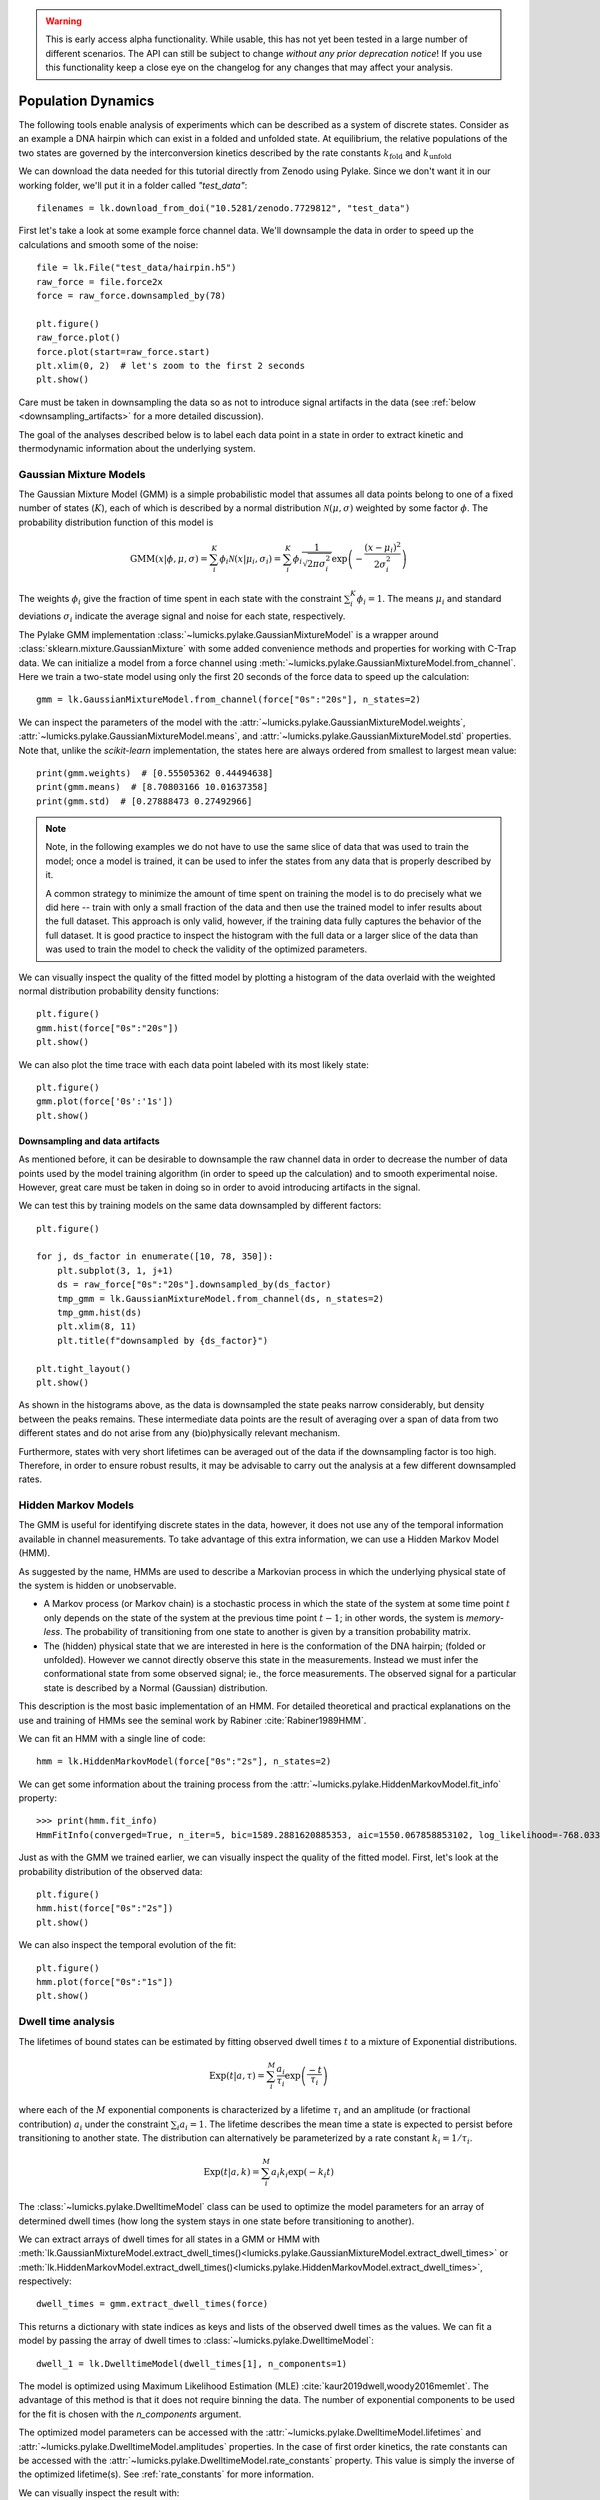 .. warning::
    This is early access alpha functionality. While usable, this has not yet been tested in a large number of different
    scenarios. The API can still be subject to change *without any prior deprecation notice*! If you use this
    functionality keep a close eye on the changelog for any changes that may affect your analysis.

Population Dynamics
===================

.. only:: html

    :nbexport:`Download this page as a Jupyter notebook <self>`


The following tools enable analysis of experiments which can be described as a system of discrete states. Consider as an example
a DNA hairpin which can exist in a folded and unfolded state. At equilibrium, the relative populations of the two states are
governed by the interconversion kinetics described by the rate constants :math:`k_\mathrm{fold}` and :math:`k_\mathrm{unfold}`

We can download the data needed for this tutorial directly from Zenodo using Pylake.
Since we don't want it in our working folder, we'll put it in a folder called `"test_data"`::

    filenames = lk.download_from_doi("10.5281/zenodo.7729812", "test_data")

First let's take a look at some example force channel data. We'll downsample the data in order to speed up the calculations
and smooth some of the noise::

    file = lk.File("test_data/hairpin.h5")
    raw_force = file.force2x
    force = raw_force.downsampled_by(78)

    plt.figure()
    raw_force.plot()
    force.plot(start=raw_force.start)
    plt.xlim(0, 2)  # let's zoom to the first 2 seconds
    plt.show()

.. image:: figures/population_dynamics/hairpin_trace.png

Care must be taken in downsampling the data so as not to introduce signal artifacts in the data (see :ref:`below <downsampling_artifacts>` for a more detailed discussion).

The goal of the analyses described below is to label each data point in a state in order to extract
kinetic and thermodynamic information about the underlying system.

Gaussian Mixture Models
-----------------------

The Gaussian Mixture Model (GMM) is a simple probabilistic model that assumes all data points belong
to one of a fixed number of states (:math:`K`), each of which is described by a normal distribution :math:`\mathcal{N}(\mu, \sigma)` weighted
by some factor :math:`\phi`. The probability distribution function of this model is

.. math::

    \mathrm{GMM}(x | \phi, \mu, \sigma) = \sum_i^K \phi_i \mathcal{N}(x|\mu_i, \sigma_i) = \sum_i^K \phi_i \frac{1}{\sqrt{2 \pi \sigma_i^2}} \exp{\left( -\frac{(x-\mu_i)^2}{2\sigma_i^2} \right)}

The weights :math:`\phi_i` give the fraction of time spent in each state with the constraint :math:`\sum_i^K \phi_i = 1`. The means :math:`\mu_i` and
standard deviations :math:`\sigma_i` indicate the average signal and noise for each state, respectively.

The Pylake GMM implementation :class:`~lumicks.pylake.GaussianMixtureModel` is a wrapper around :class:`sklearn.mixture.GaussianMixture` with some
added convenience methods and properties for working with C-Trap data. We can initialize a model from a force channel using :meth:`~lumicks.pylake.GaussianMixtureModel.from_channel`. Here we train a two-state model using only the first 20 seconds of the force data to speed up the calculation::

    gmm = lk.GaussianMixtureModel.from_channel(force["0s":"20s"], n_states=2)

We can inspect the parameters of the model with the :attr:`~lumicks.pylake.GaussianMixtureModel.weights`, :attr:`~lumicks.pylake.GaussianMixtureModel.means`,
and :attr:`~lumicks.pylake.GaussianMixtureModel.std` properties. Note that, unlike the `scikit-learn` implementation, the states here are always ordered from
smallest to largest mean value::

    print(gmm.weights)  # [0.55505362 0.44494638]
    print(gmm.means)  # [8.70803166 10.01637358]
    print(gmm.std)  # [0.27888473 0.27492966]

.. note::

    Note, in the following examples we do not have to use the same slice of data that was used to train the model;
    once a model is trained, it can be used to infer the states from any data that is properly described by it.

    A common strategy to minimize the amount of time spent on training the model is to do precisely what we did here -- train with only a small fraction of
    the data and then use the trained model to infer results about the full dataset. This approach is only valid, however, if the training data fully captures
    the behavior of the full dataset. It is good practice to inspect the histogram with the full data or a larger slice of the data than was used to train
    the model to check the validity of the optimized parameters.

We can visually inspect the quality of the fitted model by plotting a histogram of the data overlaid with the weighted normal distribution probability density functions::

    plt.figure()
    gmm.hist(force["0s":"20s"])
    plt.show()

.. image:: figures/population_dynamics/gmm_hist.png

We can also plot the time trace with each data point labeled with its most likely state::

    plt.figure()
    gmm.plot(force['0s':'1s'])
    plt.show()

.. image:: figures/population_dynamics/gmm_labeled_trace.png

.. _downsampling_artifacts:

Downsampling and data artifacts
^^^^^^^^^^^^^^^^^^^^^^^^^^^^^^^

As mentioned before, it can be desirable to downsample the raw channel data in order to decrease the number of data points used
by the model training algorithm (in order to speed up the calculation) and to smooth experimental noise. However, great care must be taken in doing so
in order to avoid introducing artifacts in the signal.

We can test this by training models on the same data downsampled by different factors::

    plt.figure()

    for j, ds_factor in enumerate([10, 78, 350]):
        plt.subplot(3, 1, j+1)
        ds = raw_force["0s":"20s"].downsampled_by(ds_factor)
        tmp_gmm = lk.GaussianMixtureModel.from_channel(ds, n_states=2)
        tmp_gmm.hist(ds)
        plt.xlim(8, 11)
        plt.title(f"downsampled by {ds_factor}")

    plt.tight_layout()
    plt.show()

.. image:: figures/population_dynamics/downsampling_problems.png

As shown in the histograms above, as the data is downsampled the state peaks narrow considerably, but density
between the peaks remains. These intermediate data points are the result of averaging over a span of data from
two different states and do not arise from any (bio)physically relevant mechanism.

Furthermore, states with very short lifetimes can be averaged out of the data if the downsampling factor is too high. Therefore,
in order to ensure robust results, it may be advisable to carry out the analysis at a few different downsampled rates.

.. _hmm-section:

Hidden Markov Models
--------------------

The GMM is useful for identifying discrete states in the data, however, it does not use any of the
temporal information available in channel measurements. To take advantage of this extra information,
we can use a Hidden Markov Model (HMM).

As suggested by the name, HMMs are used to describe a Markovian process in which the underlying
physical state of the system is hidden or unobservable.

- A Markov process (or Markov chain) is a stochastic process in which the state of the system at some
  time point :math:`t` only depends on the state of the system at the previous time point :math:`t-1`;
  in other words, the system is *memory-less*. The probability of transitioning from one state to
  another is given by a transition probability matrix.
- The (hidden) physical state that we are interested in here is the conformation of the DNA hairpin;
  (folded or unfolded). However we cannot directly observe this state in the measurements. Instead
  we must infer the conformational state from some observed signal; ie., the force measurements.
  The observed signal for a particular state is described by a Normal (Gaussian) distribution.

This description is the most basic implementation of an HMM. For detailed theoretical and practical
explanations on the use and training of HMMs see the seminal work by Rabiner :cite:`Rabiner1989HMM`.

We can fit an HMM with a single line of code::

    hmm = lk.HiddenMarkovModel(force["0s":"2s"], n_states=2)

We can get some information about the training process from the :attr:`~lumicks.pylake.HiddenMarkovModel.fit_info`
property::

    >>> print(hmm.fit_info)
    HmmFitInfo(converged=True, n_iter=5, bic=1589.2881620885353, aic=1550.067858853102, log_likelihood=-768.033929426551)

Just as with the GMM we trained earlier, we can visually inspect the quality of the fitted
model. First, let's look at the probability distribution of the observed data::

    plt.figure()
    hmm.hist(force["0s":"2s"])
    plt.show()

.. image:: figures/population_dynamics/hmm_hist.png

We can also inspect the temporal evolution of the fit::

    plt.figure()
    hmm.plot(force["0s":"1s"])
    plt.show()

.. image:: figures/population_dynamics/hmm_labeled_trace.png

Dwell time analysis
-------------------

The lifetimes of bound states can be estimated by fitting observed dwell times :math:`t` to a mixture of Exponential distributions.

.. math::

    \mathrm{Exp}\left(t | a, \tau \right) = \sum_i^M \frac{a_i}{\tau_i} \exp{\left( \frac{-t}{\tau_i} \right)}

where each of the :math:`M` exponential components is characterized by a lifetime :math:`\tau_i` and an amplitude (or fractional contribution)
:math:`a_i` under the constraint :math:`\sum_i a_i = 1`. The lifetime describes the mean time a state is expected to persist before transitioning
to another state. The distribution can alternatively be parameterized by a rate constant :math:`k_i = 1 / \tau_i`.

.. math::

    \mathrm{Exp}\left(t | a, k \right) = \sum_i^M a_i k_i \exp{\left( -k_i t \right)}

The :class:`~lumicks.pylake.DwelltimeModel` class can be used to optimize the model parameters for an array
of determined dwell times (how long the system stays in one state before transitioning to another).

We can extract arrays of dwell times for all states in a GMM or HMM with
:meth:`lk.GaussianMixtureModel.extract_dwell_times()<lumicks.pylake.GaussianMixtureModel.extract_dwell_times>`
or :meth:`lk.HiddenMarkovModel.extract_dwell_times()<lumicks.pylake.HiddenMarkovModel.extract_dwell_times>`,
respectively::

    dwell_times = gmm.extract_dwell_times(force)

This returns a dictionary with state indices as keys and lists of the observed dwell times as the values.
We can fit a model by passing the array of dwell times to :class:`~lumicks.pylake.DwelltimeModel`::

    dwell_1 = lk.DwelltimeModel(dwell_times[1], n_components=1)

The model is optimized using Maximum Likelihood Estimation (MLE) :cite:`kaur2019dwell,woody2016memlet`. The advantage of this method
is that it does not require binning the data. The number of exponential components to be used for the fit is chosen with the `n_components` argument.

The optimized model parameters can be accessed with the :attr:`~lumicks.pylake.DwelltimeModel.lifetimes` and :attr:`~lumicks.pylake.DwelltimeModel.amplitudes`
properties. In the case of first order kinetics, the rate constants can be accessed with the :attr:`~lumicks.pylake.DwelltimeModel.rate_constants` property.
This value is simply the inverse of the optimized lifetime(s). See :ref:`rate_constants` for more information.

We can visually inspect the result with::

    plt.figure()
    dwell_1.hist(bin_spacing="log")
    plt.show()

.. image:: figures/population_dynamics/dwell1_hist.png

The `bin_spacing` argument can be either `"log"` or `"linear"` and controls the spacing of the bin edges.
The scale of the x- and y-axes can be controlled with the optional `xscale` and `yscale` arguments; if they are not specified
the default visualization is `lin-lin` for `bin_spacing="linear"` and `lin-log` for `bin_spacing="log"`. You can also optionally pass the number of
bins to be plotted as `n_bins`.

.. note::
    The number of bins is purely for visualization purposes; the model is optimized directly on the unbinned dwell times. This is the main
    advantage of the MLE method over analyses that use a least squares fitting to binned data, where the bin widths and number
    of bins can drastically affect the optimized parameters.

This distribution seems to be fit well with a single exponential component, however there is some density at short dwell times that is missed.
We can also try a double exponential fit to see if the fitting improves::

    dwell_2 = lk.DwelltimeModel(dwell_times[1], n_components=2)

    plt.figure()
    dwell_2.hist(bin_spacing="log")
    plt.show()

.. image:: figures/population_dynamics/dwell2_hist.png

Here we see visually that there is no significant improvement in the quality of the fit, so the single exponential is probably a better
model for these data.

We can also use some statistics to help choose the most appropriate model. The MLE method maximizes a :ref:`likelihood function <exponential_likelihood>`,
with the final value reported in the legend of the histogram. We see that the likelihood of the double exponential model is slightly higher
than that of the single exponential model which might suggest that the double exponential model is better. However,
the likelihood does not take into account model complexity and will always increase with increasing number of adjustable parameters.

More informative statistics for model comparison are the Information Criteria. Two specific criteria are available from the model:
the Bayesian Information Criterion (BIC) and the Akaike Information Criterion (AIC)::

    print(dwell_1.bic, dwell_1.aic)  # -7597.384625071581 -7602.4312723494295
    print(dwell_2.bic, dwell_2.aic)  # -7602.027247179558 -7617.167189013104

These information criteria values weigh the log likelihood against the model complexity, and as such are more useful for
model selection. In general, the model with the lowest value is optimal. We can see that both values are lower for the double
exponential model, but only slightly so it is not strong evidence to choose the more complex model.

Confidence intervals from bootstrapping
^^^^^^^^^^^^^^^^^^^^^^^^^^^^^^^^^^^^^^^

As an additional check, we can estimate confidence intervals (CI) for the parameters using bootstrapping.
Here, a dataset with the same size as the original is randomly sampled (with replacement) from the original dataset. This random sample
is then fit using the MLE method, just as for the original dataset. The fit results in a new estimate for the model parameters.
This process is repeated many times, and the distribution of the resulting parameters can be analyzed to estimate certain statistics about them.

We can calculate a bootstrap distribution with :meth:`~lumicks.pylake.DwelltimeModel.calculate_bootstrap`::

    bootstrap_2 = dwell_2.calculate_bootstrap(iterations=100)

    plt.figure()
    bootstrap_2.hist(alpha=0.05)
    plt.show()

.. image:: figures/population_dynamics/dwell2_bootstrap.png

Here we see the distributions of the bootstrapped parameters, each of which ideally should look like a Normal (Gaussian) distribution.
The vertical lines indicate the means of the distributions, while the red area indicates the estimated confidence intervals.
The `alpha` argument determines the CI that is estimated as `100*(1-alpha)` % CI; in this case we're showing the estimate for the 95% CI.
The values for the lower and upper bounds are the `100*(alpha/2)` and `100*(1-alpha/2)` percentiles of the distributions.

Clearly the distributions here are not Gaussian. Specifically, the two distributions on the left for the fractional amplitudes
are split. In fact, many amplitudes are estimated near zero which effectively removes that component from the model.
This analysis strongly indicates that the single exponential model is preferable. We can also look at
the bootstrap for that model to verify the results are satisfactory::

    bootstrap_1 = dwell_1.calculate_bootstrap(iterations=100)

    plt.figure()
    bootstrap_1.hist(alpha=0.05)
    plt.show()

.. image:: figures/population_dynamics/dwell1_bootstrap.png

Here we only see one distribution since the fractional amplitude for a single exponential model is `1` by definition. The results
look much better, with most of the distribution being fairly Gaussian with the exception of some outliers at longer lifetimes.
These likely are the result of poorly fit or numerical unstable models.

.. note::
    As we have seen, care must be taken when choosing between different models and interpreting the bootstrapped confidence intervals.
    The means of the bootstrap distribution should correspond well with the optimized model parameters from the original data.
    Here, we only ran 100 iterations of the sampling to keep the analysis time short for exploratory purposes. When computing the distributions
    to obtain final values when a model has been selected, you should generally run significantly more iterations.

    As mentioned before, ideally the bootstrapped distributions should also be normally distributed. However sometimes even
    valid models can yield skewed distributions. In such a case, the simple method of using percentiles as CI values may not be appropriate.
    For more advanced analysis, the distribution values are directly available through the properties
    :attr:`~lumicks.pylake.population.dwelltime.DwelltimeBootstrap.amplitude_distributions`
    and :attr:`~lumicks.pylake.population.dwelltime.DwelltimeBootstrap.lifetime_distributions` which return the data as a `numpy` array with
    shape `[# components, # bootstrap samples]`.

.. _pop_confidence_intervals:

Profile Likelihood based Confidence intervals
^^^^^^^^^^^^^^^^^^^^^^^^^^^^^^^^^^^^^^^^^^^^^

We also offer a deterministic method for estimating confidence intervals.
This method is known as the profile likelihood method :cite:`raue2009structural,maiwald2016driving` and is described in more detail :ref:`here <ple_confidence_intervals>`.
Profile likelihood can be applied for model selection as it tests whether the data can be fit with fewer parameters without a reduction in fit quality.
It can be invoked by calling :meth:`lumicks.pylake.DwelltimeModel.profile_likelihood`::

    profiles = dwell_2.profile_likelihood()

    plt.figure()
    profiles.plot()
    plt.tight_layout()
    plt.show()

.. image:: figures/population_dynamics/pop_ple.png

The intersection points between the blue curve and the dashed lines indicate the confidence interval.
These can be extracted by using the :meth:`~lumicks.pylake.population.dwelltime.DwelltimeProfiles.get_interval` method from the :class:`~lumicks.pylake.population.dwelltime.DwelltimeProfiles`::

    # Get confidence intervals
    for component in range(2):
        interval = profiles.get_interval("amplitude", component)
        print(f"Amplitude {component}: {interval}")
        interval = profiles.get_interval("lifetime", component)
        print(f"Lifetime {component}: {interval}")

If the confidence interval for any of the amplitudes contains zero, then that component contributes very little to the model fit and a model with fewer components should be used.

.. _rate_constants:

Discretization
^^^^^^^^^^^^^^

While the kinetic processes being analyzed are continuous, the observed dwell times are measured at discrete intervals (multiples of the sampling rate).
When lifetimes are short compared to the sampling rate this can have an effect on the parameter estimates.
To take the discretization into account, we can provide a time step to the :class:`~lumicks.pylake.DwelltimeModel`::

    dwell_d = lk.DwelltimeModel(
        dwell_times[1],
        n_components=1,
        discretization_timestep=1.0/force.sample_rate,
        min_observation_time=1.0/force.sample_rate,
    )

    plt.figure()
    dwell_d.hist()
    plt.show()

.. image:: figures/population_dynamics/discrete_pop.png

As we can see, the difference in this case is small, but the effect of discretization can be more prominent when lifetimes approach the sampling time.

Assumptions and limitations on determining rate constants
^^^^^^^^^^^^^^^^^^^^^^^^^^^^^^^^^^^^^^^^^^^^^^^^^^^^^^^^^

When using an exponential distribution to model biochemical kinetics, care must be taken to ensure that the model appropriately describes the
observed system. Here we briefly describe the underlying assumptions and limitations for using this method.

The exponential distribution describes the expected dwell times for states in a first order reaction where the rate of transitioning from
the state is dependent on the concentration of a *single* component. A common example of this is the dissociation of a bound protein from
a DNA strand:

.. math::

    \left[ \mathrm{DNA} \cdot \mathrm{protein} \right] \rightarrow \mathrm{DNA} + \mathrm{protein}

This reaction is characterized by a rate constant :math:`k_\mathrm{off}` known as the dissociation rate constant with units of
:math:`\mathrm{sec}^{-1}`.

Second order reactions which are dependent on *two* reactants can also be determined in this way if certain conditions are met. Specifically,
if the concentration of one reactant is much greater than that of the other, we can apply the *first order approximation*. This approximation
assumes the concentration of the more abundant reactant remains approximately constant throughout the experiment and therefore does
not contribute to the reaction rate. This condition is often met in single-molecule experiments; for example in a typical C-Trap experiment,
the concentration of a protein in solution on the order of nM is significantly higher than the concentration of the single trapped tether.

A common example of this is the binding of a protein to a DNA strand:

.. math::

    \mathrm{DNA} + \mathrm{protein} \rightarrow \left[ \mathrm{DNA} \cdot \mathrm{protein} \right]

This reaction is described by the second order association rate constant :math:`k_\mathrm{on}` with units of :math:`\mathrm{M}^{-1}\mathrm{sec}^{-1}`.
Under the first order approximation, this can be determined by fitting the appropriate dwell times to the exponential model and dividing
the resulting rate constant by the concentration of the protein in solution.

.. note::

    The calculation of :math:`k_\mathrm{on}` relies on having an accurate measurement of the bulk concentration. Care should be taken as this can be
    difficult to determine when working in the nanomolar regime, as nonspecific adsorption can lower the effective concentration at the experiment.

A warning on reliability and interpretation of multi-exponential kinetics
^^^^^^^^^^^^^^^^^^^^^^^^^^^^^^^^^^^^^^^^^^^^^^^^^^^^^^^^^^^^^^^^^^^^^^^^^

Sometimes a process can best be described by two or more exponential distributions. This occurs when a system consists of multiple states
with different kinetics that emit the same observable signal. For instance, the dissociation rate of a bound protein might depend on the microscopic
conformation of the molecule that does not affect the emission intensity of an attached fluorophore used for tracking. Care must be taken when
interpreting results from a mixture of exponential distributions.

However, in the setting of a limited number of observations, the optimization of the exponential mixture can
become non-identifiable, meaning that there are multiple sets of parameters that result in near equal likelihoods. A good first check on the quality of
the optimization is to run a bootstrap simulation (as described above) and check the shape of the resulting distributions. Very wide, flat, or skewed
distributions can indicate that the model was not fitted to a sufficient amount of data. For processes that are best described by two exponentials, it may
be necessary to acquire more data to obtain a reliable fit.

.. _exponential_likelihood:

The Exponential (Mixture) Model
^^^^^^^^^^^^^^^^^^^^^^^^^^^^^^^

The model likelihood :math:`\mathcal{L}` to be maximized is defined for a mixture of exponential distributions as:

.. math::

    \mathcal{L} = \prod_j^T \left[ \frac{1}{N} \sum_i^M \frac{a_i}{\tau_i} \exp{\left( \frac{-t_j}{\tau_i} \right)} \right]

where :math:`T` is the number of observed dwell times, :math:`M` is the number of exponential components, :math:`t` is time,
:math:`\tau_i` is the lifetime of component :math:`i`, and :math:`a_i` is the fractional contribution of component :math:`i`
under the constraint of :math:`\sum_i^M a_i = 1`. The normalization constant :math:`N` is defined as:

.. math::

    N = \sum_i^M a_i \left[
    \exp{ \left( \frac{-t_{min}}{\tau_i} \right)} -
    \exp{ \left( \frac{-t_{max}}{\tau_i} \right)}
    \right]

where :math:`t_{min}` and :math:`t_{max}` are the minimum and maximum possible observation times.

The normalization constant takes into account the minimum and maximum possible observation times of the experiment. These
can be set manually with the `min_observation_time` and `max_observation_time` keyword arguments, respectively. The default
values are :math:`t_{min}=0` and :math:`t_{max}=\infty`, such that :math:`N=1`. However, for real experimental data,
there are physical limitations on the measurement times (such as pixel integration time for kymographs or sampling frequency for
force channels) that should be taken into account.

Discrete model
^^^^^^^^^^^^^^

While it is tempting to discretize the exponential distribution directly, this would not give correct results.
The start and end point of a dwell are discrete multiples of the acquisition rate; these are the values which are discretized.
Consider the probability density of a dwell starting uniformly over the sampling interval.
The probability density that an event is captured at dwell time :math:`f \Delta t` is given by a triangular probability from :math:`t = (f - 1)\Delta t` to :math:`t = (f + 1)\Delta t` :cite:`lewis2017deconvolution`, where :math:`f` is the frame index and :math:`\Delta t` the sampling interval.
We can simulate this::

    n_samples = 5000
    probability = []
    positions = np.arange(0, 4, 0.01)
    for true_dwell in positions:
        start_pos = np.random.rand(n_samples)
        end_pos = start_pos + true_dwell
        correct = (np.floor(end_pos) - np.floor(start_pos)) == 2
        probability.append(np.sum(correct) / n_samples)

    plt.plot(positions, probability)
    plt.ylabel(f'Probability of being sampled at t=2')
    plt.xlabel('True dwell time [s]')

.. image:: figures/population_dynamics/instrumentation_function.png

This means that if we want to know the probability of observing a particular dwell duration (in whole frames), we need to multiply the probability density of the dwell time model by this observation model and then integrate it.
Discretization of the continuous model with discretization time step :math:`\Delta t` then amounts to evaluating the following integrals:

.. math::

    \mathcal{L} = \prod_j^T \frac{1}{N_j}\sum_{i}^{M}\frac{a_i}{\tau_i}\left(\int_{t - \Delta t}^{t}\left(t - (f-1) \Delta t\right)e^{-t_j/\tau_i}dt + \int_{t}^{t + \Delta t}\left((f + 1)\Delta t - t\right)e^{-t_j/\tau_i}dt\right)

Given that

.. math::

    \int_{t - \Delta t}^{t}\left(t - (f-1) \Delta t\right)e^{-t_j/\tau_i}dt = \left(-\Delta t - \tau_i\right)\tau_i e^{-\frac{f\Delta t}{\tau_i}} + \tau_i^2 e^{-\frac{(f - 1)\Delta t}{\tau_i}}

and

.. math::

    \int_{t}^{t + \Delta t}\left((f + 1)\Delta t - t\right)e^{-t_j/ \tau_i}dt = \left(\Delta t - \tau_i\right) \tau_i e^{-\frac{f\Delta t}{\tau_i}} + \tau_i^2 e^{-\frac{(f + 1)\Delta t}{\tau_i}}

we obtain

.. math::

    \mathcal{L} = \prod_j^T \frac{1}{N_j}\sum_{i}^{M}a_i \tau_i \left(\exp\left(\frac{\Delta t}{\tau_i}\right) + \exp\left(\frac{- \Delta t}{\tau_i}\right) - 2\right)\exp\left(\frac{-t}{\tau_i}\right)

or

.. math::

    \mathcal{L} = \prod_j^T \frac{1}{N_j}\sum_{i}^{M}a_i \tau_i \left(1 - \exp\left(\frac{- \Delta t}{\tau_i}\right)\right)^2\exp\left(-\frac{(t - \Delta t)}{\tau_i}\right)

To take into account the finite support (minimum and maximum dwelltime), we have to renormalize the distribution to the minimum and maximum frame.

The normalization constant :math:`N_j` is given by:

.. math::

    N_j = \sum_{i}^{M} a_i \tau_i \left(e^{\frac{\Delta t}{\tau_i}} + e^{\frac{- \Delta t}{\tau_i}} - 2\right) \sum_{f=f_{min}}^{f_{max}} e^{-f \Delta t / \tau_i}

The sum is a geometric series and evaluates to:

.. math::

    \sum_{f=f_{min}}^{f_{max}} e^{-f \Delta t / \tau_i} = \frac{e^{-\frac{\Delta t(f_{max} + 1)}{\tau_i}} - e^{-\frac{\Delta t f_{min}}{\tau_i}}}{e^{-\frac{\Delta t}{\tau_i}} - 1}

Considering that:

.. math::

    \left(e^{\frac{\Delta t}{\tau_i}} + e^{-\frac{\Delta t}{\tau_i}} - 2\right) = \left(1 - e^{\frac{\Delta t}{\tau_i}}\right)\left(e^{\frac{-\Delta t}{\tau_i}} - 1\right)

we can see that part of the denominator will cancel out.
This evaluates to the following expression:

.. math::

    N_j = \sum_{i}^{M} a_i \tau_i \left(1 - \exp\left(\frac{\Delta t}{\tau_i}\right)\right) \left(\exp\left(-\frac{\left(t_{max} + \Delta t\right)}{\tau_i}\right) - \exp\left(-\frac{t_{min}}{\tau_i}\right)\right)

or (in a more similar form as the continuous case)

.. math::

    N_j = \sum_{i}^{M} a_i \tau_i \left(1 - \exp\left(\frac{-\Delta t}{\tau_i}\right)\right) \left(\exp\left(-\frac{\left(t_{min} - \Delta t\right)}{\tau_i}\right) - \exp\left(-\frac{t_{max}}{\tau_i}\right)\right)

for the normalization constant of a particular data point.
